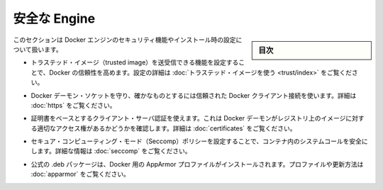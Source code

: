 .. -*- coding: utf-8 -*-
.. URL: https://docs.docker.com/engine/security/
.. SOURCE: https://github.com/docker/docker/blob/master/docs/security/index.md
   doc version: 1.10
      https://github.com/docker/docker/commits/master/docs/security/index.md
.. check date: 2016/02/14
.. -------------------------------------------------------------------

.. Secure Engine

.. _secure-engine:

========================================
安全な Engine
========================================

.. sidebar:: 目次

   .. contents:: 
       :depth: 3

.. This section discusses the security features you can configure and use within your Docker Engine installation.

このセクションは Docker エンジンのセキュリティ機能やインストール時の設定について扱います。

..    You can configure Docker’s trust features so that your users can push and pull trusted images. To learn how to do this, see Use trusted images in this section.

* トラステッド・イメージ（trusted image）を送受信できる機能を設定することで、Docker の信頼性を高めます。設定の詳細は :doc:`トラステッド・イメージを使う <trust/index>` をご覧ください。

..    You can protect the Docker daemon socket and ensure only trusted Docker client connections. For more information, Protect the Docker daemon socket

* Docker デーモン・ソケットを守り、確かなものとするには信頼された Docker クライアント接続を使います。詳細は :doc:`https` をご覧ください。

..    You can use certificate-based client-server authentication to verify a Docker daemon has the rights to access images on a registry. For more information, see Using certificates for repository client verification.

* 証明書をベースとするクライアント・サーバ認証を使えます。これは Docker デーモンがレジストリ上のイメージに対する適切なアクセス権があるかどうかを確認します。詳細は :doc:`certificates` をご覧ください。

..    You can configure secure computing mode (Seccomp) policies to secure system calls in a container. For more information, see Seccomp security profiles for Docker.

* セキュア・コンピューティング・モード（Seccomp）ポリシーを設定することで、コンテナ内のシステムコールを安全にします。詳細な情報は :doc:`seccomp` をご覧ください。

..    An AppArmor profile for Docker is installed with the official .deb packages. For information about this profile and overriding it, see AppArmor security profiles for Docker.

* 公式の .deb パッケージは、Docker 用の AppArmor プロファイルがインストールされます。プロファイルや更新方法は :doc:`apparmor` をご覧ください。

.. seealso:: 

   Secure Engine
      https://docs.docker.com/engine/security/
